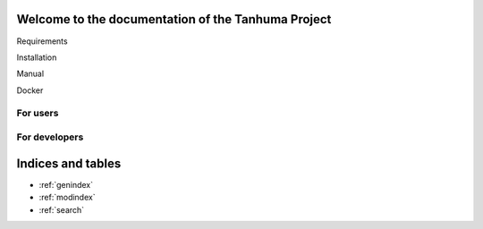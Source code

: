 Welcome to the documentation of the Tanhuma Project
===================================================

Requirements

Installation

Manual

Docker

For users
---------


For developers
--------------

Indices and tables
==================
* :ref:`genindex`
* :ref:`modindex`
* :ref:`search`
